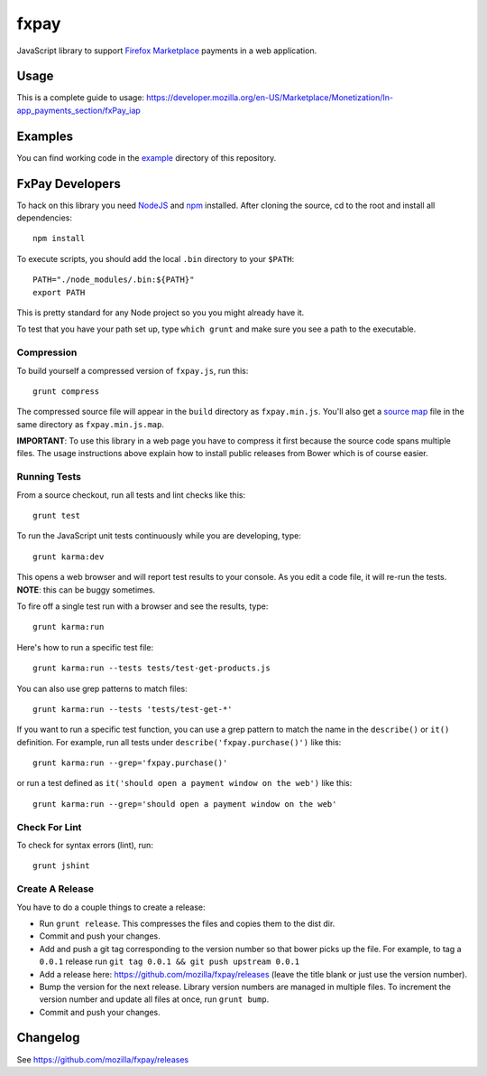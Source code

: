 =====
fxpay
=====

JavaScript library to support `Firefox Marketplace`_ payments in
a web application.

.. image:: https://travis-ci.org/mozilla/fxpay.svg?branch=master
    :target: https://travis-ci.org/mozilla/fxpay

Usage
=====

This is a complete guide to usage:
https://developer.mozilla.org/en-US/Marketplace/Monetization/In-app_payments_section/fxPay_iap

Examples
========

You can find working code in the
`example <https://github.com/mozilla/fxpay/tree/master/example/>`_
directory of this repository.

FxPay Developers
================

To hack on this library you need `NodeJS`_ and `npm`_ installed.
After cloning the source, cd to the root and install all dependencies::

    npm install

To execute scripts, you should add the local ``.bin`` directory to
your ``$PATH``::

    PATH="./node_modules/.bin:${PATH}"
    export PATH

This is pretty standard for any Node project so you you might already have it.

To test that you have your path set up, type ``which grunt`` and make
sure you see a path to the executable.

Compression
~~~~~~~~~~~

To build yourself a compressed version of ``fxpay.js``, run this::

    grunt compress

The compressed source file will appear in the ``build`` directory
as ``fxpay.min.js``. You'll also get a `source map`_ file in
the same directory as ``fxpay.min.js.map``.

**IMPORTANT**: To use this library in a web page you have to
compress it first because the source code spans multiple files.
The usage instructions above explain how to install public releases from
Bower which is of course easier.

.. _`source map`: http://www.html5rocks.com/en/tutorials/developertools/sourcemaps/

Running Tests
~~~~~~~~~~~~~

From a source checkout, run all tests and lint checks like this::

    grunt test

To run the JavaScript unit tests continuously while you are developing, type::

    grunt karma:dev

This opens a web browser and will report test results to your console.
As you edit a code file, it will re-run the tests.
**NOTE**: this can be buggy sometimes.

To fire off a single test run with a browser and see the results, type::

    grunt karma:run

Here's how to run a specific test file::

    grunt karma:run --tests tests/test-get-products.js

You can also use grep patterns to match files::

    grunt karma:run --tests 'tests/test-get-*'

If you want to run a specific test function, you can use
a grep pattern to match the name in the ``describe()`` or ``it()``
definition. For example, run all tests under
``describe('fxpay.purchase()')`` like this::

    grunt karma:run --grep='fxpay.purchase()'

or run a test defined as ``it('should open a payment window on the web')``
like this::

    grunt karma:run --grep='should open a payment window on the web'

Check For Lint
~~~~~~~~~~~~~~

To check for syntax errors (lint), run::

    grunt jshint

Create A Release
~~~~~~~~~~~~~~~~

You have to do a couple things to create a release:

* Run ``grunt release``. This compresses the files and copies them to the dist dir.
* Commit and push your changes.
* Add and push a git tag corresponding to the version number so that bower
  picks up the file. For example, to tag a ``0.0.1`` release run
  ``git tag 0.0.1 && git push upstream 0.0.1``
* Add a release here: https://github.com/mozilla/fxpay/releases
  (leave the title blank or just use the version number).
* Bump the version for the next release. Library version numbers are
  managed in multiple files.
  To increment the version number and update all files at once,
  run ``grunt bump``.
* Commit and push your changes.


Changelog
=========

See https://github.com/mozilla/fxpay/releases

.. _`Firefox Marketplace`: https://marketplace.firefox.com/
.. _`Firefox Marketplace Developer Hub`: https://marketplace.firefox.com/developers/
.. _`NodeJS`: http://nodejs.org/
.. _`npm`: https://www.npmjs.org/
.. _`mozPay()`: https://developer.mozilla.org/en-US/docs/Web/API/Navigator.mozPay
.. _`window.console`: https://developer.mozilla.org/en-US/docs/Web/API/console
